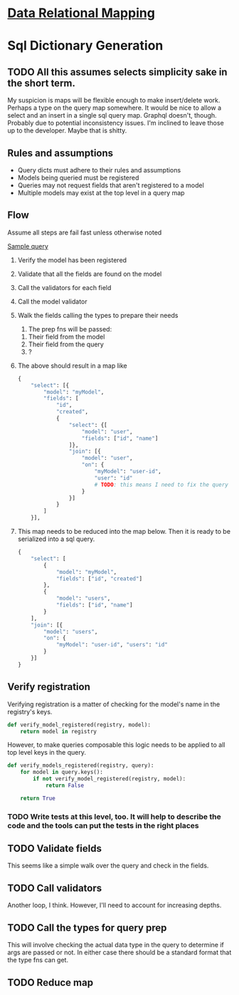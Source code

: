 * [[file:./../main-flow.org][Data Relational Mapping]]

* Sql Dictionary Generation

** TODO All this assumes selects simplicity sake in the short term.

   My suspicion is maps will be flexible enough to make insert/delete work. Perhaps a type on the query map somewhere.
   It would be nice to allow a select and an insert in a single sql query map. Graphql doesn't, though. Probably due
   to potential inconsistency issues. I'm inclined to leave those up to the developer. Maybe that is shitty.

** Rules and assumptions

   * Query dicts must adhere to their rules and assumptions
   * Models being queried must be registered
   * Queries may not request fields that aren't registered to a model
   * Multiple models may exist at the top level in a query map

** Flow

   Assume all steps are fail fast unless otherwise noted

   [[file:./../queries/queries.org::*Examples][Sample query]]

   1. Verify the model has been registered
   2. Validate that all the fields are found on the model
   3. Call the validators for each field
   4. Call the model validator
   5. Walk the fields calling the types to prepare their needs
      1. The prep fns will be passed:
	 1. Their field from the model
	 2. Their field from the query
	 3. ?
   6. The above should result in a map like
      #+BEGIN_SRC python
        {
            "select": [{
                "model": "myModel",
                "fields": [
                    "id",
                    "created",
                    {
                        "select": {[
                            "model": "user",
                            "fields": ["id", "name"]
                        ]},
                        "join": [{
                            "model": "user",
                            "on": {
                                "myModel": "user-id",
                                "user": "id"
                                # TODO: this means I need to fix the query structure. Oops
                            }
                        }]
                    }
                ]
            }],
                
      #+END_SRC
   7. This map needs to be reduced into the map below. Then it is ready to be serialized into a sql query.
      #+BEGIN_SRC python
        {
            "select": [
                {
                    "model": "myModel",
                    "fields": ["id", "created"]
                },
                {
                    "model": "users",
                    "fields": ["id", "name"]
                }
            ],
            "join": [{
                "model": "users",
                "on": {
                    "myModel": "user-id", "users": "id"
                }
            }]
        }

      #+END_SRC

** Verify registration
   
   Verifying registration is a matter of checking for the model's name in the registry's keys.

   #+BEGIN_SRC python :tangle dict_generator.py
     def verify_model_registered(registry, model):
         return model in registry
   #+END_SRC

   However, to make queries composable this logic needs to be applied to all top level keys in the query.

   #+BEGIN_SRC python :tangle dict_generator.py
     def verify_models_registered(registry, query):
         for model in query.keys():
             if not verify_model_registered(registry, model):
                 return False

         return True
   #+END_SRC

*** TODO Write tests at this level, too. It will help to describe the code and the tools can put the tests in the right places

** TODO Validate fields

   This seems like a simple walk over the query and check in the fields.

** TODO Call validators

   Another loop, I think. However, I'll need to account for increasing depths.

** TODO Call the types for query prep

   This will involve checking the actual data type in the query to determine if args are passed or not.
   In either case there should be a standard format that the type fns can get.

** TODO Reduce map
